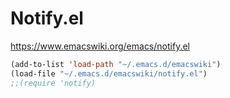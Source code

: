 * Notify.el
https://www.emacswiki.org/emacs/notify.el

#+begin_src emacs-lisp
  (add-to-list 'load-path "~/.emacs.d/emacswiki")
  (load-file "~/.emacs.d/emacswiki/notify.el")
  ;;(require 'notify)
#+end_src
